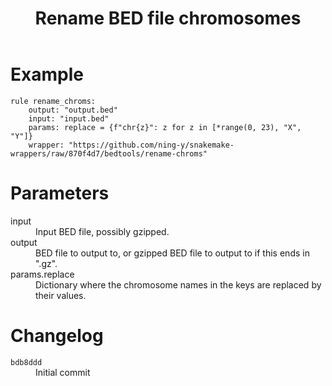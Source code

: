#+TITLE: Rename BED file chromosomes

* Example

#+begin_src
rule rename_chroms:
    output: "output.bed"
    input: "input.bed"
    params: replace = {f"chr{z}": z for z in [*range(0, 23), "X", "Y"]}
    wrapper: "https://github.com/ning-y/snakemake-wrappers/raw/870f4d7/bedtools/rename-chroms"
#+end_src

* Parameters

- input ::
  Input BED file, possibly gzipped.
- output ::
  BED file to output to, or gzipped BED file to output to if this ends in ".gz".
- params.replace ::
  Dictionary where the chromosome names in the keys are replaced by their values.

* Changelog

- ~bdb8ddd~ :: Initial commit

